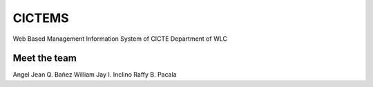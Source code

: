 ###################
CICTEMS
###################

Web Based Management Information System of CICTE Department of WLC

***************
Meet the team
***************

Angel Jean Q. Bañez
William Jay I. Inclino
Raffy B. Pacala

